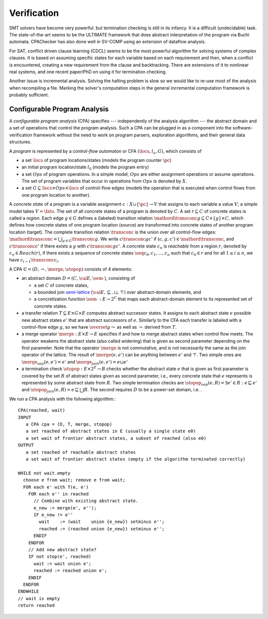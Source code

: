 Verification
############

SMT solvers have become very powerful. but termination checking is still in its infancy. It is a difficult (undecidable) task. The state-of-the-art seems to be the ULTIMATE framework that does abstract interpretation of the program via Buchi automata. CPAChecker has also done well in SV-COMP using an extension of dataflow analysis.

For SAT, conflict driven clause learning (CDCL) seems to be the most powerful algorithm for solving systems of complex clauses. It is based on assuming specific states for each variable based on each requirement and then, when a conflict is encountered, creating a new requirement from the clause and backtracking. There are extensions of it to nonlinear real systems, and one recent paper/PhD on using it for termination checking.

Another issue is incremental analysis. Solving the halting problem is slow so we would like to re-use most of the analysis when recompiling a file. Marking the solver's computation steps in the general incremental computation framework is probably sufficient.

Configurable Program Analysis
=============================

.. raw:: html

  <div style="display: none">
  \[
  \newcommand{\true}{\mathit{true}}
  \newcommand{\false}{\mathit{false}}
  \newcommand{\seq}[1]{{\langle #1 \rangle}}
  \newcommand{\sem}[1]{[\![ #1 ]\!]}
  \newcommand{\setsem}[1]{\bigcup_{e \in #1} \sem{e}}
  \newcommand{\locs}{\mathit{L}}
  \newcommand{\op}{\mathit{op}}
  \newcommand{\pc}{\mathit{pc}}
  \newcommand{\pcvar}{\mathit{pc}}
  \newcommand{\pco}{\mathit{pc_0}}
  \newcommand{\pce}{\mathit{pc_{err}}}
  \newcommand{\meet}{\sqcap}
  \newcommand{\cpa}{\mathbb{D}}
  \newcommand{\Nats}{\mathbb{N}}
  \newcommand{\Bools}{\mathbb{B}}
  \newcommand{\Ints}{\mathbb{Z}}
  \newcommand{\strengthen}{\mathord{\downarrow}}
  \newcommand{\transconc}[1]{\smash{\stackrel{#1}{\rightarrow}}}
  \newcommand{\transabs}[2]{\smash{\stackrel[#2]{#1}{\rightsquigarrow}}}
  \newcommand{\merge}{\mathsf{merge}}
  \newcommand{\stopop}{\mathsf{stop}}
  \newcommand{\wait}{\mathsf{waitlist}}
  \newcommand{\reached}{\mathsf{reached}}
  \newcommand{\result}{\mathsf{result}}
  \newcommand{\compare}{\preceq}
  \renewcommand{\implies}{\Rightarrow}
  \newcommand{\BUG}{{\sc fa}}
  \newcommand{\flag}{\mathit{flag}}
  \newcommand{\Itp}[3]{\smash{\mbox{\sc Itp}{(#2,#3)(#1)}}}
  \]
  </div>

A *configurable program analysis* (CPA) specifies --- independently of the analysis algorithm ---
the abstract domain and a set of operations that control the program analysis.
Such a CPA can be plugged in as a component into the software-verification framework
without the need to work on program parsers, exploration algorithms, and
their general data structures.

A *program* is represented by a *control-flow automaton* or CFA :math:`(\locs, l_o, G)`,
which consists of

* a set :math:`\locs` of program locations/states (models the program counter :math:`\pc`)
* an initial program location/state :math:`l_0` (models the program entry)
* a set :math:`Ops` of program operations. In a simple model, :math:`Ops` are either assignment operations or assume operations. The set of program variables that occur in operations from :math:`Ops` is denoted by :math:`X`.
* a set :math:`G \subseteq \locs \times Ops \times \locs` of control-flow edges (models the operation that is executed when control flows from one program location to another).

A *concrete state* of a program is
a variable assignment :math:`c: X \cup \{\pc\} \to V`
that assigns to each variable a value :math:`V`; a simple model takes :math:`V = \Ints`.
The set of all concrete states of a program is denoted by :math:`C`.
A set :math:`r \subseteq C` of concrete states is called a *region*.
Each edge :math:`g \in G` defines a (labeled) transition relation
:math:`\mathord{\transconc{g}} \subseteq C \times \{g\} \times C`, which defines how concrete states of one program location (source) are transformed into concrete states of another program location (target).
The complete transition relation :math:`\transconc{}` is the union over
all control-flow edges:
:math:`\mathord{\transconc{}} = \bigcup_{g \in G} \transconc{g}`.
We write :math:`c \transconc{g} c'` if :math:`(c, g, c') \in \mathord{\transconc{}}`,
and :math:`c \transconc{} c'` if there exists a :math:`g` with :math:`c \transconc{g} c'`.
A concrete state :math:`c_n` is *reachable* from a region :math:`r`, denoted by :math:`c_n \in Reach(r)`, if
there exists a sequence of concrete states :math:`\seq{c_0, c_1, \ldots, c_n}`
such that :math:`c_0 \in r` and for all :math:`1 \leq i \leq n`,
we have :math:`c_{i-1} \transconc{} c_{i}`.

A CPA :math:`\mathbb{C} = (D, \leadsto, \merge, \stopop)` consists of 4 elements:

* an abstract domain :math:`D = (C, {\cal E}, \sem{\cdot})`, consisting of

  * a set :math:`C` of concrete states,
  * a bounded join `semi-lattice <https://en.wikipedia.org/wiki/Semilattice>`__ :math:`({\cal E}, \sqsubseteq, \sqcup, \top)` over abstract-domain elements, and
  * a concretization function :math:`\sem{\cdot} : E \to 2^C` that maps each abstract-domain element to its represented set of concrete states.

* a transfer relation :math:`T \subseteq E × G × E` computes abstract successor states. It assigns to each abstract state :math:`e` possible new abstract states :math:`e'` that are abstract successors of :math:`e`. Similarly to the CFA each transfer is labeled with a control-flow edge :math:`g`, so we have :math:`\overset{g}{\leadsto}` as well as :math:`\leadsto` derived from :math:`T`.

* a merge operator :math:`\merge :  E × E → E` specifies if and how to merge abstract states when control flow meets. The operator weakens the abstract state (also called widening) that is given as second parameter depending on the first parameter. Note that the operator :math:`\merge` is not commutative, and is not necessarily the same as the join operator of the lattice. The result of :math:`\merge(e, e')` can be anything between :math:`e'` and :math:`\top`. Two simple ones are :math:`\merge_{sep}(e,e')=e'` and :math:`\merge_{join}(e,e')=e \sqcup e'`
* a termination check :math:`\stopop : E × 2^E \to B` checks whether the abstract state :math:`e` that is given as first parameter is covered by the set :math:`R` of abstract states given as second parameter, i.e., every concrete state that :math:`e` represents is represented by some abstract state from :math:`R`. Two simple termination checks are :math:`\stopop_{sep}(e, R) = \exists e' ∈ R : e \sqsubseteq e'` and :math:`\stopop_{join}(e, R) = e \sqsubseteq \bigsqcup R`. The second requires :math:`D` to be a power-set domain, i.e. .

We run a CPA analysis with the following algorithm:::

  CPA(reached, wait)
  INPUT
     a CPA cpa = (D, T, merge, stopop)
     a set reached of abstract states in E (usually a single state e0)
     a set wait of frontier abstract states, a subset of reached (also e0)
  OUTPUT
     a set reached of reachable abstract states
     a set wait of frontier abstract states (empty if the algorithm terminated correctly)

  WHILE not wait.empty
    choose e from wait; remove e from wait;
    FOR each e' with T(e, e')
      FOR each e'' in reached
        // Combine with existing abstract state.
        e_new := merge(e', e'');
        IF e_new != e''
          wait    := (wait    union {e_new}) setminus e'';
          reached := (reached union {e_new}) setminus e'';
        ENDIF
      ENDFOR
      // Add new abstract state?
      IF not stop(e', reached)
        wait := wait union e';
        reached := reached union e';
      ENDIF
    ENDFOR
  ENDWHILE
  // wait is empty
  return reached
